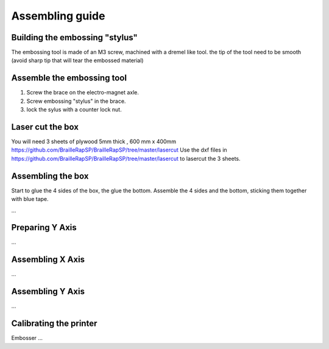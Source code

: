 Assembling guide
================

Building the embossing "stylus"
-------------------------------
The embossing tool is made of an M3 screw, machined with a dremel like tool. the tip of the tool need to be smooth (avoid sharp tip that will tear the embossed material)

Assemble the embossing tool
---------------------------

#. Screw the brace on the electro-magnet axle. 
#. Screw embossing "stylus" in the brace.
#. lock the sylus with a counter lock nut.

Laser cut the box
-----------------
You will need 3 sheets of plywood 5mm thick , 600 mm x 400mm https://github.com/BrailleRapSP/BrailleRapSP/tree/master/lasercut  
Use the dxf files in https://github.com/BrailleRapSP/BrailleRapSP/tree/master/lasercut to lasercut the 3 sheets.



Assembling the box
-------------------
Start to glue the 4 sides of the box, the glue the bottom. Assemble the 4 sides and the bottom, sticking them together with blue tape.


...

Preparing Y Axis
----------------
...

Assembling X Axis
-----------------
...

Assembling Y Axis
-----------------
...

Calibrating the printer
-----------------------

Embosser
...
